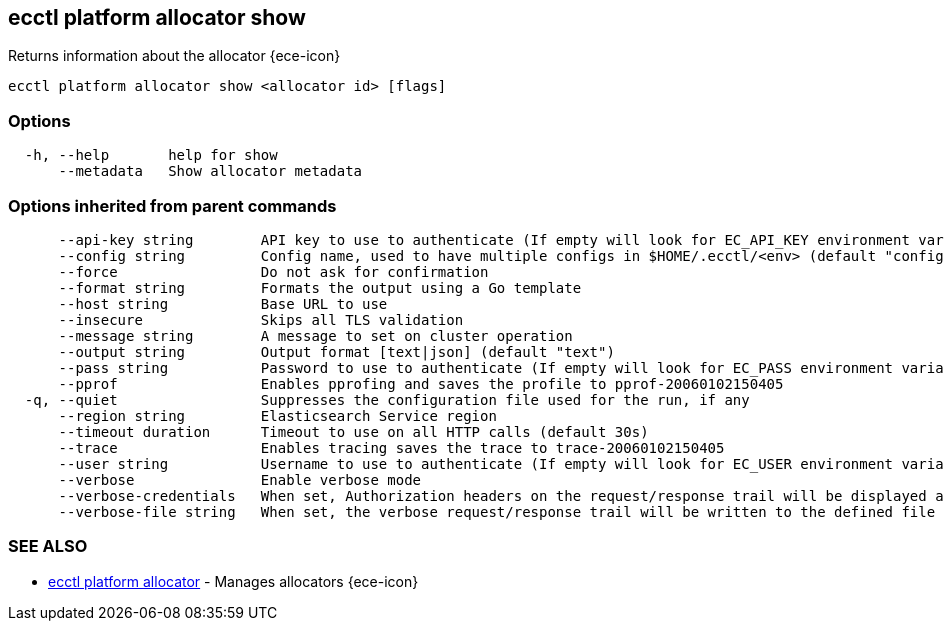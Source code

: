 [#ecctl_platform_allocator_show]
== ecctl platform allocator show

Returns information about the allocator {ece-icon}

----
ecctl platform allocator show <allocator id> [flags]
----

[float]
=== Options

----
  -h, --help       help for show
      --metadata   Show allocator metadata
----

[float]
=== Options inherited from parent commands

----
      --api-key string        API key to use to authenticate (If empty will look for EC_API_KEY environment variable)
      --config string         Config name, used to have multiple configs in $HOME/.ecctl/<env> (default "config")
      --force                 Do not ask for confirmation
      --format string         Formats the output using a Go template
      --host string           Base URL to use
      --insecure              Skips all TLS validation
      --message string        A message to set on cluster operation
      --output string         Output format [text|json] (default "text")
      --pass string           Password to use to authenticate (If empty will look for EC_PASS environment variable)
      --pprof                 Enables pprofing and saves the profile to pprof-20060102150405
  -q, --quiet                 Suppresses the configuration file used for the run, if any
      --region string         Elasticsearch Service region
      --timeout duration      Timeout to use on all HTTP calls (default 30s)
      --trace                 Enables tracing saves the trace to trace-20060102150405
      --user string           Username to use to authenticate (If empty will look for EC_USER environment variable)
      --verbose               Enable verbose mode
      --verbose-credentials   When set, Authorization headers on the request/response trail will be displayed as plain text
      --verbose-file string   When set, the verbose request/response trail will be written to the defined file
----

[float]
=== SEE ALSO

* xref:ecctl_platform_allocator[ecctl platform allocator]	 - Manages allocators {ece-icon}
